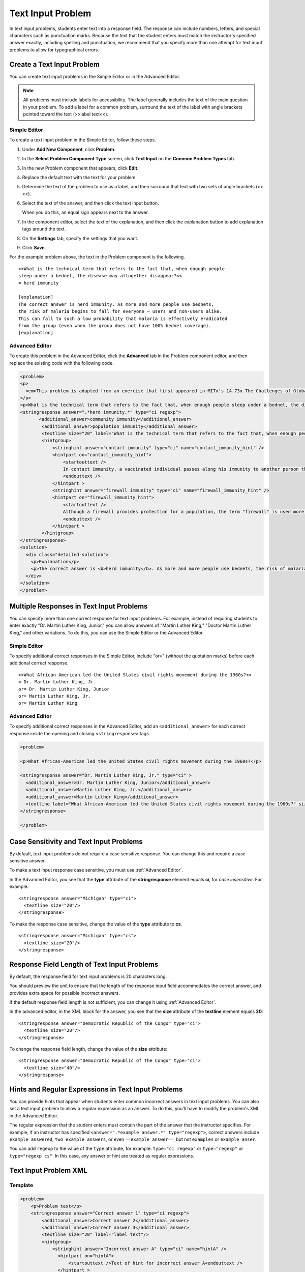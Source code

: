 .. _Text Input:

########################
Text Input Problem
########################



In text input problems, students enter text into a response field. The response can include numbers, letters, and special characters such as punctuation marks. Because the text that the student enters must match the instructor's specified answer exactly, including spelling and punctuation, we recommend that you specify more than one attempt for text input problems to allow for typographical errors.

.. image:: /Images/TextInputExample.png
 :alt: Image of a text input probem

****************************
Create a Text Input Problem
****************************

You can create text input problems in the Simple Editor or in the Advanced Editor.

.. note:: All problems must include labels for accessibility. The label generally includes the text of the main question in your problem. To add a label for a common problem, surround the text of the label with angle brackets pointed toward the text (>>label text<<).

==============
Simple Editor
==============

To create a text input problem in the Simple Editor, follow these steps.

#. Under **Add New Component**, click **Problem**.
#. In the **Select Problem Component Type** screen, click **Text Input**
   on the **Common Problem Types** tab.
#. In the new Problem component that appears, click **Edit**.
#. Replace the default text with the text for your problem.
#. Determine the text of the problem to use as a label, and then surround that text with two sets of angle brackets (>><<).
#. Select the text of the answer, and then click the text input button. 
   
   .. image:: /Images/ProbCompButton_TextInput.png
    :alt: Image of the text input button
   
   When you do this, an equal sign appears next to the answer.
  
   
#. In the component editor, select the text of the explanation, and then click the 
   explanation button to add explanation tags around the text.

   .. image:: /Images/ProbCompButton_Explanation.png
    :alt: Image of the explanation button

#. On the **Settings** tab, specify the settings that you want. 
#. Click **Save**.

For the example problem above, the text in the Problem component is the
following.

::

    >>What is the technical term that refers to the fact that, when enough people 
    sleep under a bednet, the disease may altogether disappear?<<
    = herd immunity

    [explanation]
    The correct answer is herd immunity. As more and more people use bednets, 
    the risk of malaria begins to fall for everyone – users and non-users alike. 
    This can fall to such a low probability that malaria is effectively eradicated 
    from the group (even when the group does not have 100% bednet coverage).
    [explanation]

=====================
Advanced Editor
=====================

To create this problem in the Advanced Editor, click the **Advanced** tab in the Problem component editor, and then replace the existing code with the following code.

.. code-block:: xml

  <problem>
  <p>
    <em>This problem is adapted from an exercise that first appeared in MITx's 14.73x The Challenges of Global Poverty course, spring 2013.</em>
  </p>
  <p>What is the technical term that refers to the fact that, when enough people sleep under a bednet, the disease may altogether disappear?</p>
  <stringresponse answer=".*herd immunity.*" type="ci regexp">
         <additional_answer>community immunity</additional_answer>
          <additional_answer>population immunity</additional_answer>
          <textline size="20" label="What is the technical term that refers to the fact that, when enough people sleep under a bednet, the disease may altogether disappear?"/>
          <hintgroup>
              <stringhint answer="contact immunity" type="ci" name="contact_immunity_hint" />
              <hintpart on="contact_immunity_hint">
                  <startouttext />
                  In contact immunity, a vaccinated individual passes along his immunity to another person through contact with feces or bodily fluids. The answer to the question above refers to the form of immunity that occurs when so many members of a population are protected, an infectious disease is unlikely to spread to the unprotected population.
                  <endouttext />
              </hintpart >
              <stringhint answer="firewall immunity" type="ci" name="firewall_immunity_hint" />
              <hintpart on="firewall_immunity_hint">
                  <startouttext />
                  Although a firewall provides protection for a population, the term "firewall" is used more in computing and technology than in epidemiology.
                  <endouttext />
              </hintpart >
          </hintgroup>
  </stringresponse>
  <solution>
    <div class="detailed-solution">
      <p>Explanation</p>
      <p>The correct answer is <b>herd immunity</b>. As more and more people use bednets, the risk of malaria begins to fall for everyone – users and non-users alike. This can fall to such a low probability that malaria is effectively eradicated from the group (even when the group does not have 100% bednet coverage).</p>
    </div>
  </solution>
  </problem>




******************************************
Multiple Responses in Text Input Problems
******************************************

You can specify more than one correct response for text input problems. 
For example, instead of requiring students to enter exactly "Dr. Martin Luther 
King, Junior," you can allow answers of "Martin Luther King," "Doctor Martin 
Luther King," and other variations. To do this, you can use the Simple Editor or the Advanced Editor.

==============
Simple Editor
==============

To specify additional correct responses in the Simple Editor, include "or=" (without the quotation marks) before each additional correct response.

::

    >>What African-American led the United States civil rights movement during the 1960s?<<
    = Dr. Martin Luther King, Jr.
    or= Dr. Martin Luther King, Junior
    or= Martin Luther King, Jr.
    or= Martin Luther King

=====================
Advanced Editor
=====================

To specify additional correct responses in the Advanced Editor, add an ``<additional_answer>``  for each correct response inside the opening and closing ``<stringresponse>`` tags.

.. code-block:: xml

  <problem>

  <p>What African-American led the United States civil rights movement during the 1960s?</p>
    
  <stringresponse answer="Dr. Martin Luther King, Jr." type="ci" >
    <additional_answer>Dr. Martin Luther King, Junior</additional_answer>
    <additional_answer>Martin Luther King, Jr.</additional_answer>
    <additional_answer>Martin Luther King</additional_answer>
    <textline label="What African-American led the United States civil rights movement during the 1960s?" size="20"/>
  </stringresponse>

  </problem>


******************************************
Case Sensitivity and Text Input Problems
******************************************

By default, text input problems do not require a case sensitive response. You can change this
and require a case sensitive answer.

To make a text input response case sensitive, you must use :ref:`Advanced Editor`.

In the Advanced Editor, you see that the **type** attribute of the **stringresponse** 
element equals **ci**, for *case insensitive*. For example:

::

    <stringresponse answer="Michigan" type="ci">
      <textline size="20"/>
    </stringresponse>

To make the response case sensitive, change the value of the **type** attribute to **cs**.

::

    <stringresponse answer="Michigan" type="cs">
      <textline size="20"/>
    </stringresponse>

*************************************************
Response Field Length of Text Input Problems
*************************************************

By default, the response field for text input problems is 20 characters long. 

You should preview the unit to ensure that the length of the response input field
accommodates the correct answer, and provides extra space for possible incorrect answers.

If the default response field length is not sufficient, you can change it using :ref:`Advanced Editor`.

In the advanced editor, in the XML block for the answer, you see that the **size** attribute of the **textline** element equals **20**:

::

    <stringresponse answer="Democratic Republic of the Congo" type="ci">
      <textline size="20"/>
    </stringresponse>

To change the response field length, change the value of the **size** attribute:

::

    <stringresponse answer="Democratic Republic of the Congo" type="ci">
      <textline size="40"/>
    </stringresponse>

********************************************************
Hints and Regular Expressions in Text Input Problems
********************************************************

You can provide hints that appear when students enter common incorrect answers in text input problems. You can also set a text input problem to allow a regular expression as an answer. To do this, you'll have to modify the problem's XML in the Advanced Editor. 

The regular expression that the student enters must contain the part of the answer that the instructor specifies. For example, if an instructor has specified  ``<answer=".*example answer.*" type="regexp">``, correct answers include ``example answered``, ``two example answers``, or even ``==example answer==``, but not ``examples`` or ``example anser``.

You can add ``regexp`` to the value of the ``type`` attribute, for example: ``type="ci regexp"`` or ``type="regexp"`` or ``type="regexp cs"``. In this case, any answer or hint are treated as regular expressions.

.. _Text Input Problem XML:

***********************
Text Input Problem XML
***********************

==============
Template
==============

.. code-block:: xml

  <problem>
      <p>Problem text</p>
      <stringresponse answer="Correct answer 1" type="ci regexp">
          <additional_answer>Correct answer 2</additional_answer>
          <additional_answer>Correct answer 3</additional_answer>
          <textline size="20" label="label text"/>
          <hintgroup>
              <stringhint answer="Incorrect answer A" type="ci" name="hintA" />
                <hintpart on="hintA">
                    <startouttext />Text of hint for incorrect answer A<endouttext />
                </hintpart >
              <stringhint answer="Incorrect answer B" type="ci" name="hintB" />
                <hintpart on="hintB">
                    <startouttext />Text of hint for incorrect answer B<endouttext />
                </hintpart >
              <stringhint answer="Incorrect answer C" type="ci" name="hintC" />
                <hintpart on="hintC">
                    <startouttext />Text of hint for incorrect answer C<endouttext />
                </hintpart >
          </hintgroup>
      </stringresponse>
      <solution>
      <div class="detailed-solution">
      <p>Explanation or Solution Header</p>
      <p>Explanation or solution text</p>
      </div>
    </solution>
  </problem>

=======
Tags
=======

* ``<stringresponse>``: Indicates that the problem is a text input problem. 
* ``<textline>``: Child of ``<stringresponse>``. Creates a response field in the LMS where the student enters a response.
* ``<additional_answer>`` (optional): Specifies an additional correct answer for the problem. A problem can contain an unlimited number of additional answers.
* ``<hintgroup>`` (optional): Indicates that the instructor has provided hints for certain common incorrect answers.
* ``<stringhint />`` (optional): Child of ``<hintgroup>``. Specifies the text of the incorrect answer to provide the hint for. Contains answer, type, name.
* ``<hintpart>``: Contains the name from ``<stringhint>``. Associates the incorrect answer with the hint text for that incorrect answer.
* ``<startouttext />``: Indicates the beginning of the text of the hint.
* ``<endouttext />``: Indicates the end of the text of the hint.

**Tag:** ``<stringresponse>``

Indicates that the problem is a text input problem.

  Attributes

  .. list-table::
     :widths: 20 80

     * - Attribute
       - Description
     * - answer (required)
       - Specifies the correct answer. To designate the answer as a regular expression, add "regexp" to the **type** attribute. If you do not add "regexp" to the **type** attribute, the student's answer must match the value in this attribute exactly.
     * - type (optional)
       - Can specify whether the problem is case sensitive and allows regular expressions. If the ``<stringresponse>`` tag includes ``type="ci"``, the problem is not case sensitive. If the tag includes ``type="cs"``, the problem is case sensitive. If the tag includes ``type="regexp"``, the problem allows regular expressions. A **type** attribute in a ``<stringresponse>`` tag can also combine these values. For example, ``<stringresponse type="regexp cs">`` specifies that the prolem allows regular expressions and is case sensitive.

  Children

  * ``<textline />`` (required)
  * ``<additional_answer>`` (optional)
  * ``<hintgroup>`` (optional)
    
**Tag:** ``<textline />``
 
Creates a response field in the LMS where the student enters a response.

  Attributes

  .. list-table::
     :widths: 20 80

     * - Attribute
       - Description
     * - label (required)
       - Contains the text of the problem.
     * - size (optional)
       - Specifies the size, in characters, of the response field in the LMS.
     * - hidden (optional)
       - If set to "true", students cannot see the response field.
     * - correct_answer (optional)
       - Lists the correct answer to the problem.

  Children
  
  (none)

**Tag:** ``<additional_answer>``

Specifies an additional correct answer for the problem. A problem can contain an unlimited number of additional answers.

  Attributes

  (none)

  Children

  (none)

**Tag:** ``<hintgroup>``

Indicates that the instructor has provided hints for certain common incorrect answers.

  Attributes

  (none)

  Children
  
  * ``<stringhint>`` (required)

**Tag:** ``<stringhint>``

Specifies a common incorrect answer to the problem.

  Attributes

  .. list-table::
     :widths: 20 80

     * - Attribute
       - Description
     * - answer (required)
       - The text of the incorrect answer.
     * - name (required)
       - The name of the hint that you want to provide.
     * - type
       - Specifies whether the text of the specified incorrect answer is case sensitive. Can be set to "cs" (case sensitive) or "ci" (case insensitive).

  Children

  * ``<hintpart>`` (required)

**Tag:** ``<hintpart>``

Associates a common incorrect answer with the hint for that incorrect answer.

  Attributes

  .. list-table::
     :widths: 20 80

     * - Attribute
       - Description
     * - on
       - The name of the hint. This must be the same as the **name** attribute of the ``<stringhint>`` tag. (The ``<stringhint>`` tag provides the name of the hint and the incorrect answer to associate with the hint. The ``<hintpart>`` tag contains the name of the hint and the text of the hint.)

  Children

  * ``<startouttext />`` (required)
  * ``<endouttext />`` (required)

**Tags:** ``<startouttext />`` and ``<endouttext>``

Surround the text of the hint.

  Attributes
  
  (none)

  Children
  
  (none)

